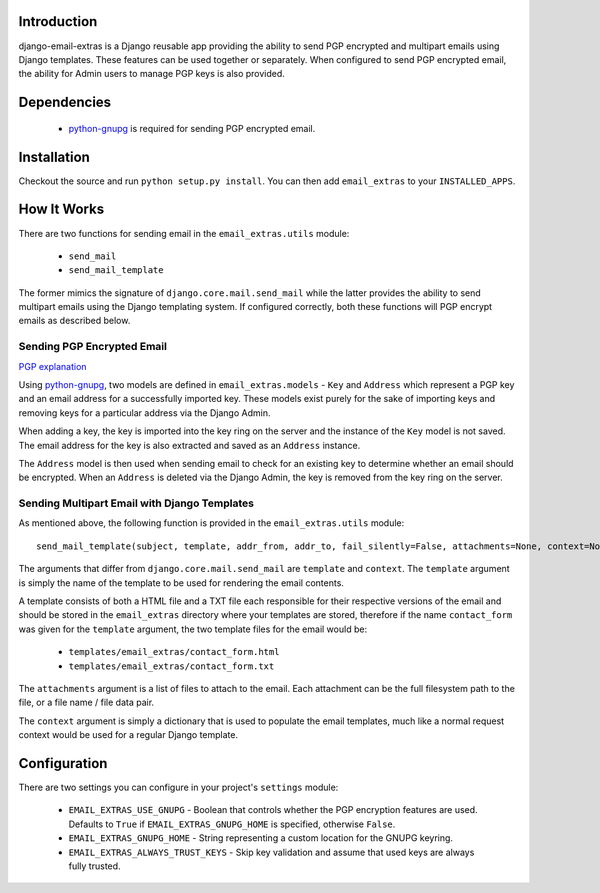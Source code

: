 Introduction
============

django-email-extras is a Django reusable app providing the
ability to send PGP encrypted and multipart emails using
Django templates. These features can be used together or
separately. When configured to send PGP encrypted email,
the ability for Admin users to manage PGP keys is also
provided.

Dependencies
============

  * `python-gnupg <http://code.google.com/p/python-gnupg/>`_ is
    required for sending PGP encrypted email.

Installation
============

Checkout the source and run ``python setup.py install``. You can
then add ``email_extras`` to your ``INSTALLED_APPS``.

How It Works
============

There are two functions for sending email in the ``email_extras.utils``
module:

  * ``send_mail``
  * ``send_mail_template``

The former mimics the signature of ``django.core.mail.send_mail``
while the latter provides the ability to send multipart emails
using the Django templating system. If configured correctly, both
these functions will PGP encrypt emails as described below.

Sending PGP Encrypted Email
---------------------------

`PGP explanation <http://en.wikipedia.org/wiki/Pretty_Good_Privacy>`_

Using `python-gnupg <http://code.google.com/p/python-gnupg/>`_, two
models are defined in ``email_extras.models`` - ``Key`` and ``Address``
which represent a PGP key and an email address for a successfully
imported key. These models exist purely for the sake of importing
keys and removing keys for a particular address via the Django
Admin.

When adding a key, the key is imported into the key ring on
the server and the instance of the ``Key`` model is not saved. The
email address for the key is also extracted and saved as an
``Address`` instance.

The ``Address`` model is then used when sending email to check for
an existing key to determine whether an email should be encrypted.
When an ``Address`` is deleted via the Django Admin, the key is
removed from the key ring on the server.

Sending Multipart Email with Django Templates
---------------------------------------------

As mentioned above, the following function is provided in
the ``email_extras.utils`` module::

  send_mail_template(subject, template, addr_from, addr_to, fail_silently=False, attachments=None, context=None)

The arguments that differ from ``django.core.mail.send_mail`` are
``template`` and ``context``. The ``template`` argument is simply
the name of the template to be used for rendering the email contents.

A template consists of both a HTML file and a TXT file each responsible
for their respective versions of the email and should be stored in
the ``email_extras`` directory where your templates are stored,
therefore if the name ``contact_form`` was given for the ``template``
argument, the two template files for the email would be:

  * ``templates/email_extras/contact_form.html``
  * ``templates/email_extras/contact_form.txt``

The ``attachments`` argument is a list of files to attach to the email.
Each attachment can be the full filesystem path to the file, or a
file name / file data pair.

The ``context`` argument is simply a dictionary that is used to
populate the email templates, much like a normal request context
would be used for a regular Django template.

Configuration
=============

There are two settings you can configure in your project's
``settings`` module:

  * ``EMAIL_EXTRAS_USE_GNUPG`` - Boolean that controls whether the PGP
    encryption features are used. Defaults to ``True`` if
    ``EMAIL_EXTRAS_GNUPG_HOME`` is specified, otherwise ``False``.
  * ``EMAIL_EXTRAS_GNUPG_HOME`` - String representing a custom location
    for the GNUPG keyring.
  * ``EMAIL_EXTRAS_ALWAYS_TRUST_KEYS`` - Skip key validation and assume
    that used keys are always fully trusted.
